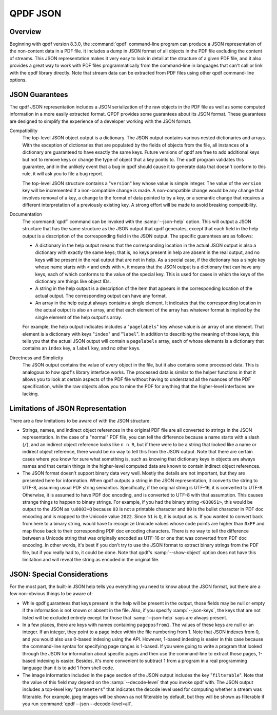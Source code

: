 .. _ref.json:

QPDF JSON
=========

.. _ref.json-overview:

Overview
--------

Beginning with qpdf version 8.3.0, the :command:`qpdf`
command-line program can produce a JSON representation of the
non-content data in a PDF file. It includes a dump in JSON format of all
objects in the PDF file excluding the content of streams. This JSON
representation makes it very easy to look in detail at the structure of
a given PDF file, and it also provides a great way to work with PDF
files programmatically from the command-line in languages that can't
call or link with the qpdf library directly. Note that stream data can
be extracted from PDF files using other qpdf command-line options.

.. _ref.json-guarantees:

JSON Guarantees
---------------

The qpdf JSON representation includes a JSON serialization of the raw
objects in the PDF file as well as some computed information in a more
easily extracted format. QPDF provides some guarantees about its JSON
format. These guarantees are designed to simplify the experience of a
developer working with the JSON format.

Compatibility
   The top-level JSON object output is a dictionary. The JSON output
   contains various nested dictionaries and arrays. With the exception
   of dictionaries that are populated by the fields of objects from the
   file, all instances of a dictionary are guaranteed to have exactly
   the same keys. Future versions of qpdf are free to add additional
   keys but not to remove keys or change the type of object that a key
   points to. The qpdf program validates this guarantee, and in the
   unlikely event that a bug in qpdf should cause it to generate data
   that doesn't conform to this rule, it will ask you to file a bug
   report.

   The top-level JSON structure contains a "``version``" key whose value
   is simple integer. The value of the ``version`` key will be
   incremented if a non-compatible change is made. A non-compatible
   change would be any change that involves removal of a key, a change
   to the format of data pointed to by a key, or a semantic change that
   requires a different interpretation of a previously existing key. A
   strong effort will be made to avoid breaking compatibility.

Documentation
   The :command:`qpdf` command can be invoked with the
   :samp:`--json-help` option. This will output a JSON
   structure that has the same structure as the JSON output that qpdf
   generates, except that each field in the help output is a description
   of the corresponding field in the JSON output. The specific
   guarantees are as follows:

   - A dictionary in the help output means that the corresponding
     location in the actual JSON output is also a dictionary with
     exactly the same keys; that is, no keys present in help are absent
     in the real output, and no keys will be present in the real output
     that are not in help. As a special case, if the dictionary has a
     single key whose name starts with ``<`` and ends with ``>``, it
     means that the JSON output is a dictionary that can have any keys,
     each of which conforms to the value of the special key. This is
     used for cases in which the keys of the dictionary are things like
     object IDs.

   - A string in the help output is a description of the item that
     appears in the corresponding location of the actual output. The
     corresponding output can have any format.

   - An array in the help output always contains a single element. It
     indicates that the corresponding location in the actual output is
     also an array, and that each element of the array has whatever
     format is implied by the single element of the help output's
     array.

   For example, the help output indicates includes a "``pagelabels``"
   key whose value is an array of one element. That element is a
   dictionary with keys "``index``" and "``label``". In addition to
   describing the meaning of those keys, this tells you that the actual
   JSON output will contain a ``pagelabels`` array, each of whose
   elements is a dictionary that contains an ``index`` key, a ``label``
   key, and no other keys.

Directness and Simplicity
   The JSON output contains the value of every object in the file, but
   it also contains some processed data. This is analogous to how qpdf's
   library interface works. The processed data is similar to the helper
   functions in that it allows you to look at certain aspects of the PDF
   file without having to understand all the nuances of the PDF
   specification, while the raw objects allow you to mine the PDF for
   anything that the higher-level interfaces are lacking.

.. _json.limitations:

Limitations of JSON Representation
----------------------------------

There are a few limitations to be aware of with the JSON structure:

- Strings, names, and indirect object references in the original PDF
  file are all converted to strings in the JSON representation. In the
  case of a "normal" PDF file, you can tell the difference because a
  name starts with a slash (``/``), and an indirect object reference
  looks like ``n n R``, but if there were to be a string that looked
  like a name or indirect object reference, there would be no way to
  tell this from the JSON output. Note that there are certain cases
  where you know for sure what something is, such as knowing that
  dictionary keys in objects are always names and that certain things
  in the higher-level computed data are known to contain indirect
  object references.

- The JSON format doesn't support binary data very well. Mostly the
  details are not important, but they are presented here for
  information. When qpdf outputs a string in the JSON representation,
  it converts the string to UTF-8, assuming usual PDF string semantics.
  Specifically, if the original string is UTF-16, it is converted to
  UTF-8. Otherwise, it is assumed to have PDF doc encoding, and is
  converted to UTF-8 with that assumption. This causes strange things
  to happen to binary strings. For example, if you had the binary
  string ``<038051>``, this would be output to the JSON as ``\u0003•Q``
  because ``03`` is not a printable character and ``80`` is the bullet
  character in PDF doc encoding and is mapped to the Unicode value
  ``2022``. Since ``51`` is ``Q``, it is output as is. If you wanted to
  convert back from here to a binary string, would have to recognize
  Unicode values whose code points are higher than ``0xFF`` and map
  those back to their corresponding PDF doc encoding characters. There
  is no way to tell the difference between a Unicode string that was
  originally encoded as UTF-16 or one that was converted from PDF doc
  encoding. In other words, it's best if you don't try to use the JSON
  format to extract binary strings from the PDF file, but if you really
  had to, it could be done. Note that qpdf's
  :samp:`--show-object` option does not have this
  limitation and will reveal the string as encoded in the original
  file.

.. _json.considerations:

JSON: Special Considerations
----------------------------

For the most part, the built-in JSON help tells you everything you need
to know about the JSON format, but there are a few non-obvious things to
be aware of:

- While qpdf guarantees that keys present in the help will be present
  in the output, those fields may be null or empty if the information
  is not known or absent in the file. Also, if you specify
  :samp:`--json-keys`, the keys that are not listed
  will be excluded entirely except for those that
  :samp:`--json-help` says are always present.

- In a few places, there are keys with names containing
  ``pageposfrom1``. The values of these keys are null or an integer. If
  an integer, they point to a page index within the file numbering from
  1. Note that JSON indexes from 0, and you would also use 0-based
  indexing using the API. However, 1-based indexing is easier in this
  case because the command-line syntax for specifying page ranges is
  1-based. If you were going to write a program that looked through the
  JSON for information about specific pages and then use the
  command-line to extract those pages, 1-based indexing is easier.
  Besides, it's more convenient to subtract 1 from a program in a real
  programming language than it is to add 1 from shell code.

- The image information included in the ``page`` section of the JSON
  output includes the key "``filterable``". Note that the value of this
  field may depend on the :samp:`--decode-level` that
  you invoke qpdf with. The JSON output includes a top-level key
  "``parameters``" that indicates the decode level used for computing
  whether a stream was filterable. For example, jpeg images will be
  shown as not filterable by default, but they will be shown as
  filterable if you run :command:`qpdf --json
  --decode-level=all`.
